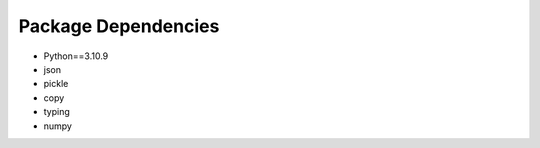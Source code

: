 Package Dependencies
====================

* Python==3.10.9
* json
* pickle
* copy
* typing
* numpy
